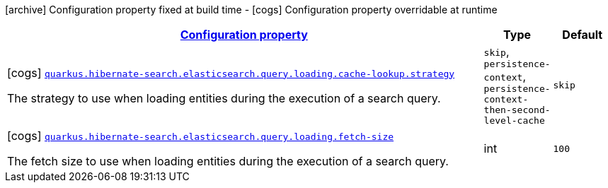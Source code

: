 [.configuration-legend]
icon:archive[title=Fixed at build time] Configuration property fixed at build time - icon:cogs[title=Overridable at runtime]️ Configuration property overridable at runtime 

[.configuration-reference, cols="80,.^10,.^10"]
|===

h|[[quarkus-hibernate-search-elasticsearch-config-group-hibernate-search-elasticsearch-runtime-config-search-query-loading-config_configuration]]link:#quarkus-hibernate-search-elasticsearch-config-group-hibernate-search-elasticsearch-runtime-config-search-query-loading-config_configuration[Configuration property]
h|Type
h|Default

a|icon:cogs[title=Overridable at runtime] [[quarkus-hibernate-search-elasticsearch-config-group-hibernate-search-elasticsearch-runtime-config-search-query-loading-config_quarkus.hibernate-search.elasticsearch.query.loading.cache-lookup.strategy]]`link:#quarkus-hibernate-search-elasticsearch-config-group-hibernate-search-elasticsearch-runtime-config-search-query-loading-config_quarkus.hibernate-search.elasticsearch.query.loading.cache-lookup.strategy[quarkus.hibernate-search.elasticsearch.query.loading.cache-lookup.strategy]`

[.description]
--
The strategy to use when loading entities during the execution of a search query.
--|`skip`, `persistence-context`, `persistence-context-then-second-level-cache` 
|`skip`


a|icon:cogs[title=Overridable at runtime] [[quarkus-hibernate-search-elasticsearch-config-group-hibernate-search-elasticsearch-runtime-config-search-query-loading-config_quarkus.hibernate-search.elasticsearch.query.loading.fetch-size]]`link:#quarkus-hibernate-search-elasticsearch-config-group-hibernate-search-elasticsearch-runtime-config-search-query-loading-config_quarkus.hibernate-search.elasticsearch.query.loading.fetch-size[quarkus.hibernate-search.elasticsearch.query.loading.fetch-size]`

[.description]
--
The fetch size to use when loading entities during the execution of a search query.
--|int 
|`100`

|===